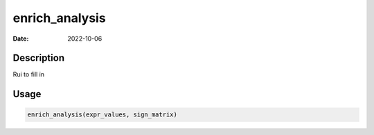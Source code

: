 ===============
enrich_analysis
===============

:Date: 2022-10-06

Description
===========

Rui to fill in

Usage
=====

.. code:: r

   enrich_analysis(expr_values, sign_matrix)
